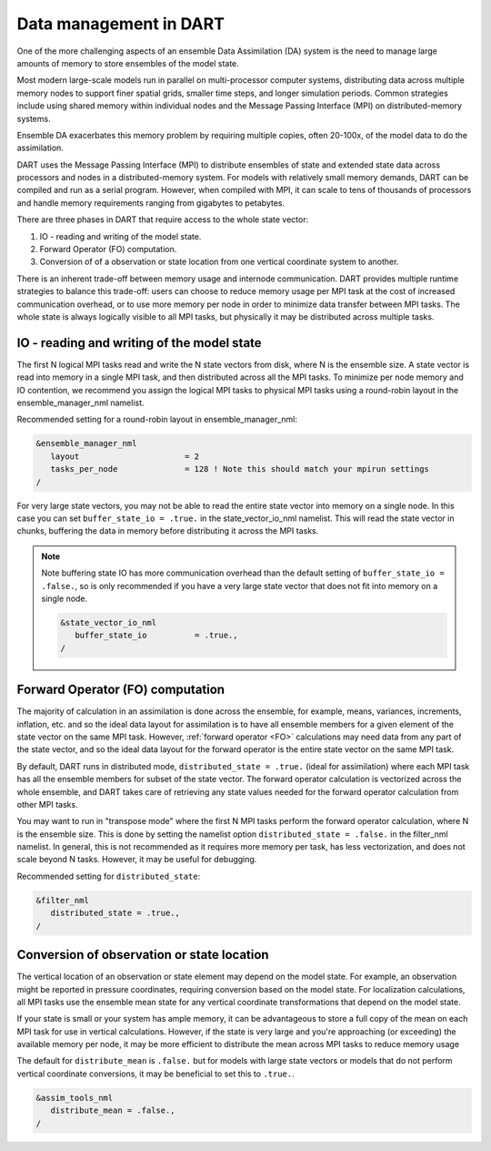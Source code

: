 .. _data-distribution:

Data management in DART	
=======================

One of the more challenging aspects of an ensemble Data Assimilation (DA) system 
is the need to manage large amounts of memory to store ensembles of the model state.

Most modern large-scale models run in parallel on multi-processor computer systems, 
distributing data across multiple memory nodes to support finer spatial grids, 
smaller time steps, and longer simulation periods. Common strategies include using 
shared memory within individual nodes and the Message Passing Interface (MPI) 
on distributed-memory systems.

Ensemble DA exacerbates this memory problem by requiring multiple copies,
often 20-100x, of the model data to do the assimilation.

DART uses the Message Passing Interface (MPI) to distribute ensembles of 
state and extended state data across processors and nodes in a distributed-memory system. 
For models with relatively small memory demands, DART can be compiled and run as a serial program. 
However, when compiled with MPI, it can scale to tens of thousands of processors 
and handle memory requirements ranging from gigabytes to petabytes.

There are three phases in DART that require access to the whole state vector:

1. IO - reading and writing of the model state.
2. Forward Operator (FO) computation. 
3. Conversion of of a observation or state location from one vertical coordinate system to another.

There is an inherent trade-off between memory usage and internode communication.
DART provides multiple runtime strategies to balance this trade-off: 
users can choose to reduce memory usage per MPI task at the cost of increased communication
overhead, or to use more memory per node in order to minimize data transfer between MPI tasks.
The whole state is always logically visible to all MPI tasks, but physically it may be distributed 
across multiple tasks.


IO - reading and writing of the model state
~~~~~~~~~~~~~~~~~~~~~~~~~~~~~~~~~~~~~~~~~~~~~~

The first N logical MPI tasks read and write the N state vectors from disk, where N is the ensemble size.
A state vector is read into memory in a single MPI task, and then distributed across all the
MPI tasks.  To minimize per node memory and IO contention, we recommend you assign the logical MPI tasks 
to physical MPI tasks using a round-robin layout in the ensemble_manager_nml namelist.

Recommended setting for a round-robin layout in ensemble_manager_nml:

.. code-block:: text

    &ensemble_manager_nml
       layout                      = 2
       tasks_per_node              = 128 ! Note this should match your mpirun settings
    /

For very large state vectors, you may not be able to read the entire state vector into memory on a single 
node. In this case you can set ``buffer_state_io = .true.`` in the state_vector_io_nml namelist.
This will read the state vector in chunks, buffering the data in memory before distributing it across the MPI tasks.

.. Note:: 

    Note buffering state IO has more communication overhead than the default setting of ``buffer_state_io = .false.``,
    so is only recommended if you have a very large state vector that does not fit into memory on a single node.


    .. code-block:: text

        &state_vector_io_nml
           buffer_state_io          = .true.,
        /


Forward Operator (FO) computation
~~~~~~~~~~~~~~~~~~~~~~~~~~~~~~~~~~

The majority of calculation in an assimilation is done across the ensemble, for example,
means, variances, increments, inflation, etc. and so the ideal data layout for assimilation is to have 
all ensemble members for a given element of the state vector on the same MPI task. 
However, :ref:`forward operator <FO>` calculations may need data from any part of the state
vector, and so the ideal data layout for the forward operator is the entire state vector on 
the same MPI task.

By default, DART runs in distributed mode, ``distributed_state = .true.`` (ideal for assimilation)
where each MPI task has all the ensemble members for subset of the state vector.
The forward operator calculation is vectorized across the whole ensemble, and DART takes 
care of retrieving any state values needed for the forward operator calculation from other MPI
tasks. 

You may want to run in "transpose mode" where the first N MPI tasks perform the forward operator
calculation, where N is the ensemble size. This is done by setting the namelist option
``distributed_state = .false.`` in the filter_nml namelist. In general, this is not recommended
as it requires more memory per task, has less vectorization, and does not scale beyond N tasks. 
However, it may be useful
for debugging.

Recommended setting for ``distributed_state``:

.. code-block:: text

    &filter_nml
       distributed_state = .true.,
    /


Conversion of observation or state location
~~~~~~~~~~~~~~~~~~~~~~~~~~~~~~~~~~~~~~~~~~~~

The vertical location of an observation or state element may depend on the model state. For example, 
an observation might be reported in pressure coordinates, requiring conversion based on the model state.
For localization calculations, all MPI tasks use the ensemble mean state for any vertical coordinate 
transformations that depend on the model state.

If your state is small or your system has ample memory, it can be advantageous to store a full copy of the 
mean on each MPI task for use in vertical calculations. However, if the state is very large and you're 
approaching (or exceeding) the available memory per node, it may be more efficient to distribute the mean 
across MPI tasks to reduce memory usage

The default for ``distribute_mean`` is ``.false.``  but for models with large state vectors or models that 
do not perform vertical coordinate conversions, it may be beneficial to set this to ``.true.``.

.. code-block:: text

    &assim_tools_nml
       distribute_mean = .false.,
    /



